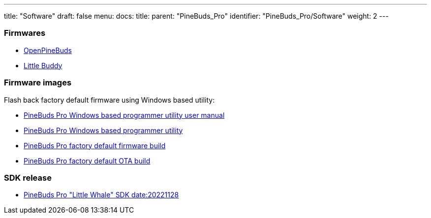 ---
title: "Software"
draft: false
menu:
  docs:
    title:
    parent: "PineBuds_Pro"
    identifier: "PineBuds_Pro/Software"
    weight: 2
---

=== Firmwares

* https://github.com/pine64/OpenPineBuds[OpenPineBuds]
* https://github.com/hall/little-buddy[Little Buddy]

=== Firmware images

Flash back factory default firmware using Windows based utility:

* https://files.pine64.org/os/PineBudsPro/PineBuds%20Pro%20programmer%20user%20manual.pdf[PineBuds Pro Windows based programmer utility user manual]
* https://files.pine64.org/os/PineBudsPro/PineBuds%20Pro%20programmer%20v1.48.zip[PineBuds Pro Windows based programmer utility]
* https://files.pine64.org/os/PineBudsPro/AC08_20221102.bin[PineBuds Pro factory default firmware build]
* https://files.pine64.org/os/PineBudsPro/ota_boot_rel_8054309a08.bin[PineBuds Pro factory default OTA build]

=== SDK release

* https://files.pine64.org//SDK/PineBudsPro/PineBudsPro_SDK-20221128.7z[PineBuds Pro "Little Whale" SDK date:20221128]

